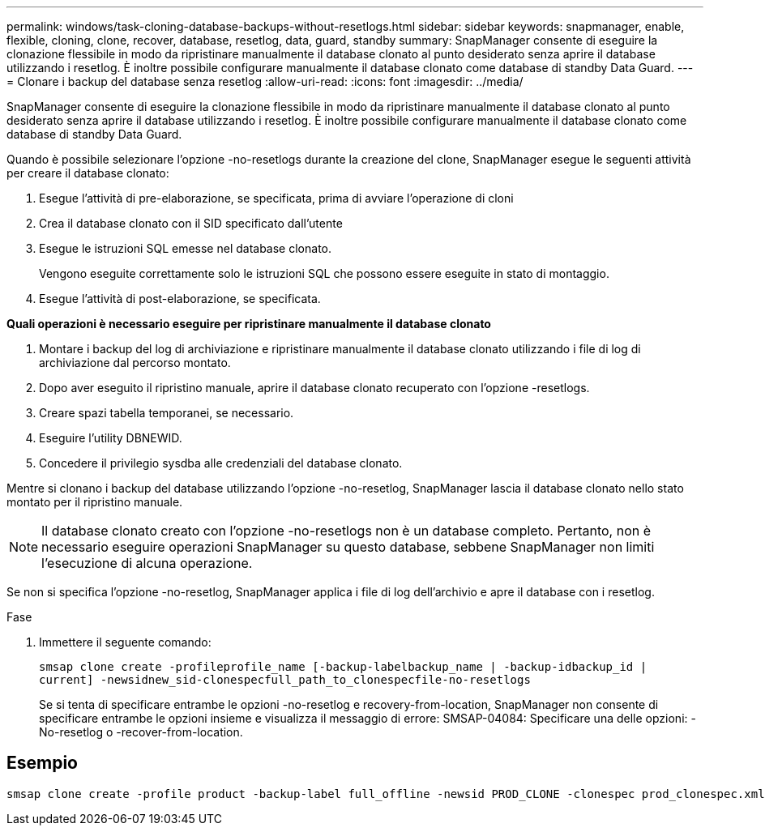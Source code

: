 ---
permalink: windows/task-cloning-database-backups-without-resetlogs.html 
sidebar: sidebar 
keywords: snapmanager, enable, flexible, cloning, clone, recover, database, resetlog, data, guard, standby 
summary: SnapManager consente di eseguire la clonazione flessibile in modo da ripristinare manualmente il database clonato al punto desiderato senza aprire il database utilizzando i resetlog. È inoltre possibile configurare manualmente il database clonato come database di standby Data Guard. 
---
= Clonare i backup del database senza resetlog
:allow-uri-read: 
:icons: font
:imagesdir: ../media/


[role="lead"]
SnapManager consente di eseguire la clonazione flessibile in modo da ripristinare manualmente il database clonato al punto desiderato senza aprire il database utilizzando i resetlog. È inoltre possibile configurare manualmente il database clonato come database di standby Data Guard.

Quando è possibile selezionare l'opzione -no-resetlogs durante la creazione del clone, SnapManager esegue le seguenti attività per creare il database clonato:

. Esegue l'attività di pre-elaborazione, se specificata, prima di avviare l'operazione di cloni
. Crea il database clonato con il SID specificato dall'utente
. Esegue le istruzioni SQL emesse nel database clonato.
+
Vengono eseguite correttamente solo le istruzioni SQL che possono essere eseguite in stato di montaggio.

. Esegue l'attività di post-elaborazione, se specificata.


*Quali operazioni è necessario eseguire per ripristinare manualmente il database clonato*

. Montare i backup del log di archiviazione e ripristinare manualmente il database clonato utilizzando i file di log di archiviazione dal percorso montato.
. Dopo aver eseguito il ripristino manuale, aprire il database clonato recuperato con l'opzione -resetlogs.
. Creare spazi tabella temporanei, se necessario.
. Eseguire l'utility DBNEWID.
. Concedere il privilegio sysdba alle credenziali del database clonato.


Mentre si clonano i backup del database utilizzando l'opzione -no-resetlog, SnapManager lascia il database clonato nello stato montato per il ripristino manuale.


NOTE: Il database clonato creato con l'opzione -no-resetlogs non è un database completo. Pertanto, non è necessario eseguire operazioni SnapManager su questo database, sebbene SnapManager non limiti l'esecuzione di alcuna operazione.

Se non si specifica l'opzione -no-resetlog, SnapManager applica i file di log dell'archivio e apre il database con i resetlog.

.Fase
. Immettere il seguente comando:
+
`smsap clone create -profileprofile_name [-backup-labelbackup_name | -backup-idbackup_id | current] -newsidnew_sid-clonespecfull_path_to_clonespecfile-no-resetlogs`

+
Se si tenta di specificare entrambe le opzioni -no-resetlog e recovery-from-location, SnapManager non consente di specificare entrambe le opzioni insieme e visualizza il messaggio di errore: SMSAP-04084: Specificare una delle opzioni: -No-resetlog o -recover-from-location.





== Esempio

[listing]
----
smsap clone create -profile product -backup-label full_offline -newsid PROD_CLONE -clonespec prod_clonespec.xml -label prod_clone-reserve -no-reset-logs
----